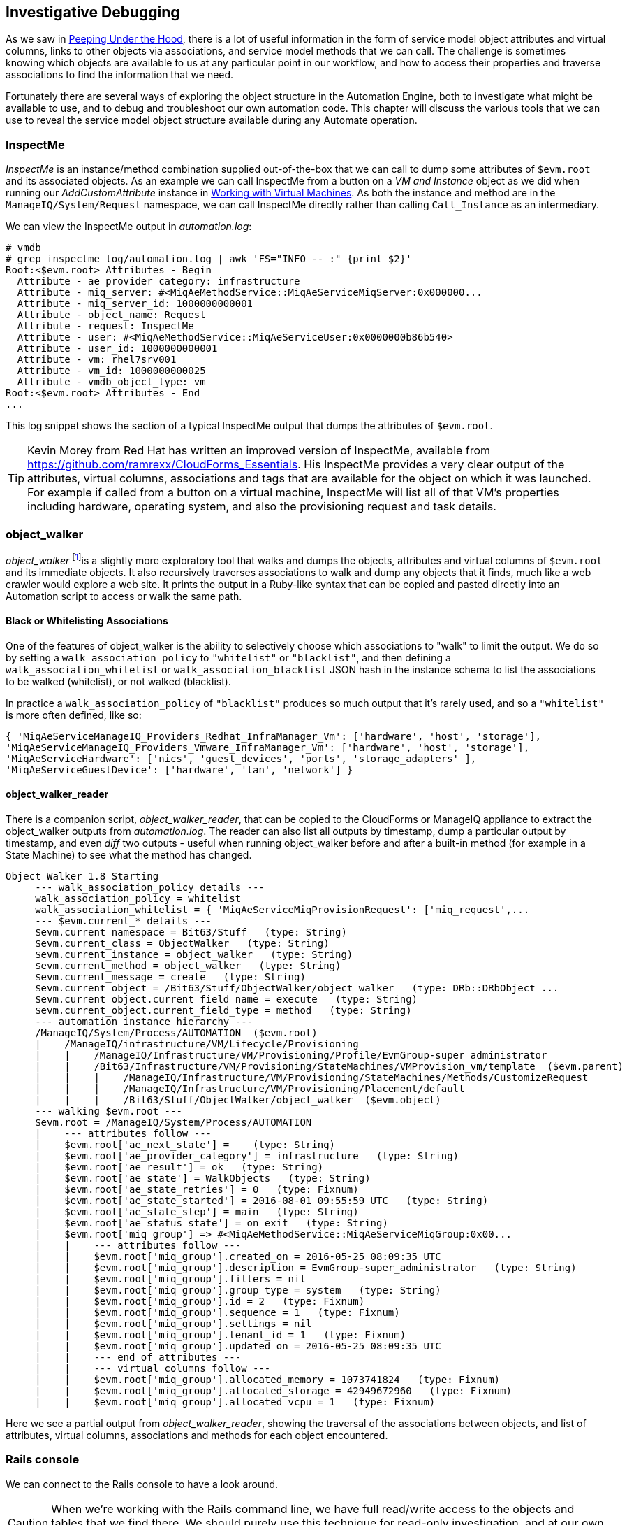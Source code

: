 [[investigative-debugging]]
== Investigative Debugging

As we saw in link:../peeping_under_the_hood/chapter.asciidoc[Peeping Under the Hood], there is a lot of useful information in the form of service model object attributes and virtual columns, links to other objects via associations, and service model methods that we can call. The challenge is sometimes knowing which objects are available to us at any particular point in our workflow, and how to access their properties and traverse associations to find the information that we need.

Fortunately there are several ways of exploring the object structure in the Automation Engine, both to investigate what might be available to use, and to debug and troubleshoot our own automation code. This chapter will discuss the various tools that we can use to reveal the service model object structure available during any Automate operation.

=== InspectMe

_InspectMe_ is an instance/method combination supplied out-of-the-box that we can call to dump some attributes of `$evm.root` and its associated objects. As an example we can call InspectMe from a button on a _VM and Instance_ object as we did when running our _AddCustomAttribute_ instance in link:../working_with_virtual_machines/chapter.asciidoc[Working with Virtual Machines]. As both the instance and method are in the `ManageIQ/System/Request` namespace, we can call InspectMe directly rather than calling `Call_Instance` as an intermediary.

We can view the InspectMe output in _automation.log_:

----
# vmdb
# grep inspectme log/automation.log | awk 'FS="INFO -- :" {print $2}'
Root:<$evm.root> Attributes - Begin
  Attribute - ae_provider_category: infrastructure
  Attribute - miq_server: #<MiqAeMethodService::MiqAeServiceMiqServer:0x000000...
  Attribute - miq_server_id: 1000000000001
  Attribute - object_name: Request
  Attribute - request: InspectMe
  Attribute - user: #<MiqAeMethodService::MiqAeServiceUser:0x0000000b86b540>
  Attribute - user_id: 1000000000001
  Attribute - vm: rhel7srv001
  Attribute - vm_id: 1000000000025
  Attribute - vmdb_object_type: vm
Root:<$evm.root> Attributes - End
...
----

This log snippet shows the section of a typical InspectMe output that dumps the attributes of `$evm.root`.

[TIP]
Kevin Morey from Red Hat has written an improved version of InspectMe, available from https://github.com/ramrexx/CloudForms_Essentials. His InspectMe provides a very clear output of the attributes, virtual columns, associations and tags that are available for the object on which it was launched. For example if called from a button on a virtual machine, InspectMe will list all of that VM's properties including hardware, operating system, and also the provisioning request and task details.

=== object_walker

_object_walker_ footnote:[object_walker is available from https://github.com/pemcg/object_walker, along with instructions for use]is a slightly more exploratory tool that walks and dumps the objects, attributes and virtual columns of `$evm.root` and its immediate objects. It also recursively traverses associations to walk and dump any objects that it finds, much like a web crawler would explore a web site. It prints the output in a Ruby-like syntax that can be copied and pasted directly into an Automation script to access or walk the same path.

==== Black or Whitelisting Associations

One of the features of object_walker is the ability to selectively choose which associations to "walk" to limit the output. We do so by setting a `walk_association_policy` to `"whitelist"` or `"blacklist"`, and then defining a `walk_association_whitelist` or `walk_association_blacklist` JSON hash in the instance schema to list the associations to be walked (whitelist), or not walked (blacklist).

In practice a `walk_association_policy` of `"blacklist"` produces so much output that it's rarely used, and so a `"whitelist"` is more often defined, like so:

[source,ruby]
----
{ 'MiqAeServiceManageIQ_Providers_Redhat_InfraManager_Vm': ['hardware', 'host', 'storage'],
'MiqAeServiceManageIQ_Providers_Vmware_InfraManager_Vm': ['hardware', 'host', 'storage'],
'MiqAeServiceHardware': ['nics', 'guest_devices', 'ports', 'storage_adapters' ],
'MiqAeServiceGuestDevice': ['hardware', 'lan', 'network'] }
----

==== object_walker_reader

There is a companion script, _object_walker_reader_, that can be copied to the CloudForms or ManageIQ appliance to extract the object_walker outputs from _automation.log_. The reader can also list all outputs by timestamp, dump a particular output by timestamp, and even _diff_ two outputs - useful when running object_walker before and after a built-in method (for example in a State Machine) to see what the method has changed.

----
Object Walker 1.8 Starting
     --- walk_association_policy details ---
     walk_association_policy = whitelist
     walk_association_whitelist = { 'MiqAeServiceMiqProvisionRequest': ['miq_request',...
     --- $evm.current_* details ---
     $evm.current_namespace = Bit63/Stuff   (type: String)
     $evm.current_class = ObjectWalker   (type: String)
     $evm.current_instance = object_walker   (type: String)
     $evm.current_method = object_walker   (type: String)
     $evm.current_message = create   (type: String)
     $evm.current_object = /Bit63/Stuff/ObjectWalker/object_walker   (type: DRb::DRbObject ...
     $evm.current_object.current_field_name = execute   (type: String)
     $evm.current_object.current_field_type = method   (type: String)
     --- automation instance hierarchy ---
     /ManageIQ/System/Process/AUTOMATION  ($evm.root)
     |    /ManageIQ/infrastructure/VM/Lifecycle/Provisioning
     |    |    /ManageIQ/Infrastructure/VM/Provisioning/Profile/EvmGroup-super_administrator
     |    |    /Bit63/Infrastructure/VM/Provisioning/StateMachines/VMProvision_vm/template  ($evm.parent)
     |    |    |    /ManageIQ/Infrastructure/VM/Provisioning/StateMachines/Methods/CustomizeRequest
     |    |    |    /ManageIQ/Infrastructure/VM/Provisioning/Placement/default
     |    |    |    /Bit63/Stuff/ObjectWalker/object_walker  ($evm.object)
     --- walking $evm.root ---
     $evm.root = /ManageIQ/System/Process/AUTOMATION   
     |    --- attributes follow ---
     |    $evm.root['ae_next_state'] =    (type: String)
     |    $evm.root['ae_provider_category'] = infrastructure   (type: String)
     |    $evm.root['ae_result'] = ok   (type: String)
     |    $evm.root['ae_state'] = WalkObjects   (type: String)
     |    $evm.root['ae_state_retries'] = 0   (type: Fixnum)
     |    $evm.root['ae_state_started'] = 2016-08-01 09:55:59 UTC   (type: String)
     |    $evm.root['ae_state_step'] = main   (type: String)
     |    $evm.root['ae_status_state'] = on_exit   (type: String)
     |    $evm.root['miq_group'] => #<MiqAeMethodService::MiqAeServiceMiqGroup:0x00...   
     |    |    --- attributes follow ---
     |    |    $evm.root['miq_group'].created_on = 2016-05-25 08:09:35 UTC   
     |    |    $evm.root['miq_group'].description = EvmGroup-super_administrator   (type: String)
     |    |    $evm.root['miq_group'].filters = nil
     |    |    $evm.root['miq_group'].group_type = system   (type: String)
     |    |    $evm.root['miq_group'].id = 2   (type: Fixnum)
     |    |    $evm.root['miq_group'].sequence = 1   (type: Fixnum)
     |    |    $evm.root['miq_group'].settings = nil
     |    |    $evm.root['miq_group'].tenant_id = 1   (type: Fixnum)
     |    |    $evm.root['miq_group'].updated_on = 2016-05-25 08:09:35 UTC  
     |    |    --- end of attributes ---
     |    |    --- virtual columns follow ---
     |    |    $evm.root['miq_group'].allocated_memory = 1073741824   (type: Fixnum)
     |    |    $evm.root['miq_group'].allocated_storage = 42949672960   (type: Fixnum)
     |    |    $evm.root['miq_group'].allocated_vcpu = 1   (type: Fixnum)
----

Here we see a partial output from _object_walker_reader_, showing the traversal of the associations between objects, and list of attributes, virtual columns, associations and methods for each object encountered.

=== Rails console

We can connect to the Rails console to have a look around.

[CAUTION]
====
When we're working with the Rails command line, we have full read/write access to the objects and tables that we find there. We should purely use this technique for read-only investigation, and at our own risk. Making any additions or changes may render our appliance unstable.
====

On the CloudForms or ManageIQ appliance itself:

....
# vmdb   # alias vmdb='cd /var/www/miq/vmdb/' is defined on the appliance
# source /etc/default/evm
# bin/rails c
Loading production environment (Rails 3.2.17)
irb(main):001:0>
....

Once in the Rails console there are many things that we can do, such as use Rails object syntax to look at all _Host_ active records:

....
irb(main):002:0> Host.all
   (3.6ms)  SELECT version()
  Host Load (0.7ms)  SELECT "hosts".* FROM "hosts"
  Host Inst (85.2ms - 2rows)
=> [#<HostRedhat id: 1000000000002, name: "rhelh02.bit63.net", \
                        hostname: "192.168.12.22", ipaddress: "192.168.12.22",...

irb(main):003:0>
....

We can even generate our own `$evm` variable that matches the Automation Engine default:

[source,ruby]
----
$evm=MiqAeMethodService::MiqAeService.new(MiqAeEngine::MiqAeWorkspaceRuntime.new)
----

With our `$evm` variable we can emulate actions that we perform from an automation script:

....
irb(main):002:0> $evm.log(:info, "test from the Rails console")
=> true
....

As with a "real" Automation Method, this writes our message to _automation.log_:

....
...8:45:11.223058 #2109:eb9998]  INFO -- : <AEMethod > test from the Rails console
....


=== Rails db

It is occasionally useful to be able to examine some of the database tables (such as to look for column headers that we can find_by_* on) footnote:[A diagram of the database layout is available from http://people.redhat.com/~mmorsi/cfme_db.png]. We can connect to Rails db, which puts us directly into a psql session:

----
[root@miq03 ~]# vmdb
[root@miq03 vmdb]# source /etc/default/evm
[root@miq03 vmdb]# bin/rails db
psql (9.4.5)
Type "help" for help.

vmdb_production=#
----

Once in the Rails db session we can freely examine the VMDB database. For example we could look at the columns in the `guest_devices` table:

----
vmdb_production=# \d guest_devices
                                      Table "public.guest_devices"
      Column       |          Type          |               Modifiers
-------------------+------------------------+------------------------------------
 id                | bigint                 | not null default nextval('guest_...
 device_name       | character varying(255) |
 device_type       | character varying(255) |
 location          | character varying(255) |
 filename          | character varying(255) |
 hardware_id       | bigint                 |
 mode              | character varying(255) |
 controller_type   | character varying(255) |
 size              | bigint                 |
 free_space        | bigint                 |
 size_on_disk      | bigint                 |
 address           | character varying(255) |
 switch_id         | bigint                 |
 lan_id            | bigint                 |
...
----

We could list all templates on our appliance (templates are in the `vms` column, but have a boolean `template` attribute that is true):

----
vmdb_production=# select id,name from vms where template = 't';
      id       |                  name
---------------+----------------------------------------
 1000000000014 | RedHat_CFME-5.5.0.13
 1000000000015 | rhel7-generic
 1000000000016 | rhel-guest-image-7.0-20140930.0.x86_64
 1000000000017 | RHEL 7
 1000000000029 | ManageIQ_Capablanca
 1000000000053 | Fedora 23
(6 rows)
----

=== Summary

In this chapter we've learned four very useful ways of investigating the object model. We can use `InspectMe`, or `object_walker` to print the structure to _automation.log_, or we can interactively use the Rails command line.

We use these tools and techniques extensively when developing our scripts, both to find out the available objects that we might use, and also to debug our scripts when things are not working as expected.

==== Further Reading

http://cloudformsblog.redhat.com/tag/xml-format/[inspectXML – Dump Objects as XML]
